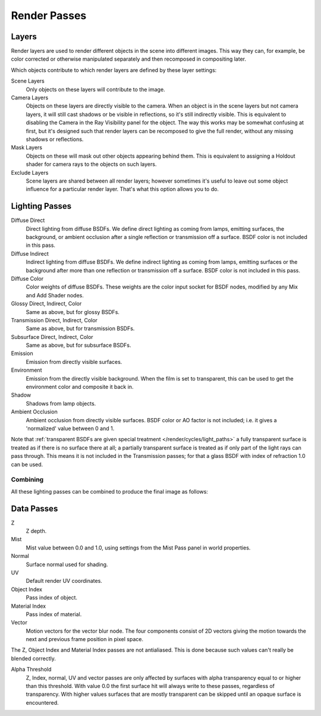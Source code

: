 
*************
Render Passes
*************

Layers
======

Render layers are used to render different objects in the scene into different images.
This way they can, for example, be color corrected or otherwise manipulated separately and
then recomposed in compositing later.

Which objects contribute to which render layers are defined by these layer settings:


Scene Layers
   Only objects on these layers will contribute to the image.
Camera Layers
   Objects on these layers are directly visible to the camera.
   When an object is in the scene layers but not camera layers,
   it will still cast shadows or be visible in reflections, so it's still indirectly visible.
   This is equivalent to disabling the Camera in the Ray Visibility panel for the object.
   The way this works may be somewhat confusing at first,
   but it's designed such that render layers can be recomposed
   to give the full render, without any missing shadows or reflections.
Mask Layers
   Objects on these will mask out other objects appearing behind them.
   This is equivalent to assigning a Holdout shader for camera rays to the objects on such layers.
Exclude Layers
   Scene layers are shared between all render layers;
   however sometimes it's useful to leave out some object influence for a particular render layer.
   That's what this option allows you to do.


Lighting Passes
===============

Diffuse Direct
   Direct lighting from diffuse BSDFs. We define direct lighting as coming from lamps, emitting surfaces,
   the background, or ambient occlusion after a single reflection or transmission off a surface.
   BSDF color is not included in this pass.
Diffuse Indirect
   Indirect lighting from diffuse BSDFs. We define indirect lighting as coming from lamps,
   emitting surfaces or the background after more than one reflection or transmission off a surface.
   BSDF color is not included in this pass.
Diffuse Color
   Color weights of diffuse BSDFs. These weights are the color input socket for BSDF nodes,
   modified by any Mix and Add Shader nodes.

Glossy Direct, Indirect, Color
   Same as above, but for glossy BSDFs.
Transmission Direct, Indirect, Color
   Same as above, but for transmission BSDFs.
Subsurface Direct, Indirect, Color
   Same as above, but for subsurface BSDFs.

Emission
   Emission from directly visible surfaces.
Environment
   Emission from the directly visible background. When the film is set to transparent,
   this can be used to get the environment color and composite it back in.

Shadow
   Shadows from lamp objects.
Ambient Occlusion
   Ambient occlusion from directly visible surfaces. BSDF color or AO factor is not included; i.e.
   it gives a 'normalized' value between 0 and 1.

Note that :ref:`transparent BSDFs are given special treatment </render/cycles/light_paths>`
a fully transparent surface is treated as if there is no surface there at all;
a partially transparent surface is treated as if only part of the light rays can pass through.
This means it is not included in the Transmission passes;
for that a glass BSDF with index of refraction 1.0 can be used.


Combining
^^^^^^^^^

All these lighting passes can be combined to produce the final image as follows:


.. figure:: /images/Cycles_passes_combine.jpg


Data Passes
===========

Z
   Z depth.
Mist
   Mist value between 0.0 and 1.0, using settings from the Mist Pass panel in world properties.
Normal
   Surface normal used for shading.
UV
   Default render UV coordinates.
Object Index
   Pass index of object.
Material Index
   Pass index of material.
Vector
   Motion vectors for the vector blur node. The four components consist of 2D vectors giving the motion towards the
   next and previous frame position in pixel space.

The Z, Object Index and Material Index passes are not antialiased.
This is done because such values can't really be blended correctly.

Alpha Threshold
   Z, Index, normal,
   UV and vector passes are only affected by surfaces with alpha transparency equal to or higher than this threshold.
   With value 0.0 the first surface hit will always write to these passes, regardless of transparency.
   With higher values surfaces that are mostly transparent can be skipped until an opaque surface is encountered.
